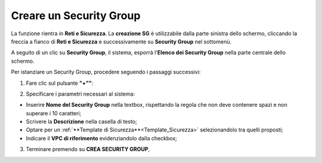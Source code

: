 .. _Creare_Security_Group:

**Creare un Security Group**
****************************

La funzione rientra in **Reti e Sicurezza**. La **creazione SG**
è utilizzabile dalla parte sinistra dello schermo,
cliccando la freccia a fianco di **Reti e Sicurezza**
e successivamente su **Security Group** nel sottomenù.

.. image:: img/SG_innesco.png

A seguito di un clic su **Security Group**, il sistema,
esporrà l'**Elenco dei Security Group** nella parte centrale
dello schermo.

.. image:: img/SG_elenco.png

Per istanziare un Security Group, procedere seguendo i passaggi successivi:

1. Fare clic sul pulsante **"+""**:

.. image:: img/Add_VM.png

2. Specificare i parametri necessari al sistema:

•	Inserire **Nome del Security Group** nella textbox, rispettando la regola che non deve contenere spazi e non superare i 10 caratteri;
•	Scrivere la **Descrizione** nella casella di testo;
•	Optare per un :ref:`**Template di Sicurezza**<Template_Sicurezza>` selezionandolo tra quelli proposti;
•	Indicare il **VPC di riferimento** evidenziandolo dalla checkbox;


.. image:: img/SG_parametri.png

3. Terminare premendo su **CREA SECURITY GROUP**,

.. image:: img/SG_pulsante_crea.png

